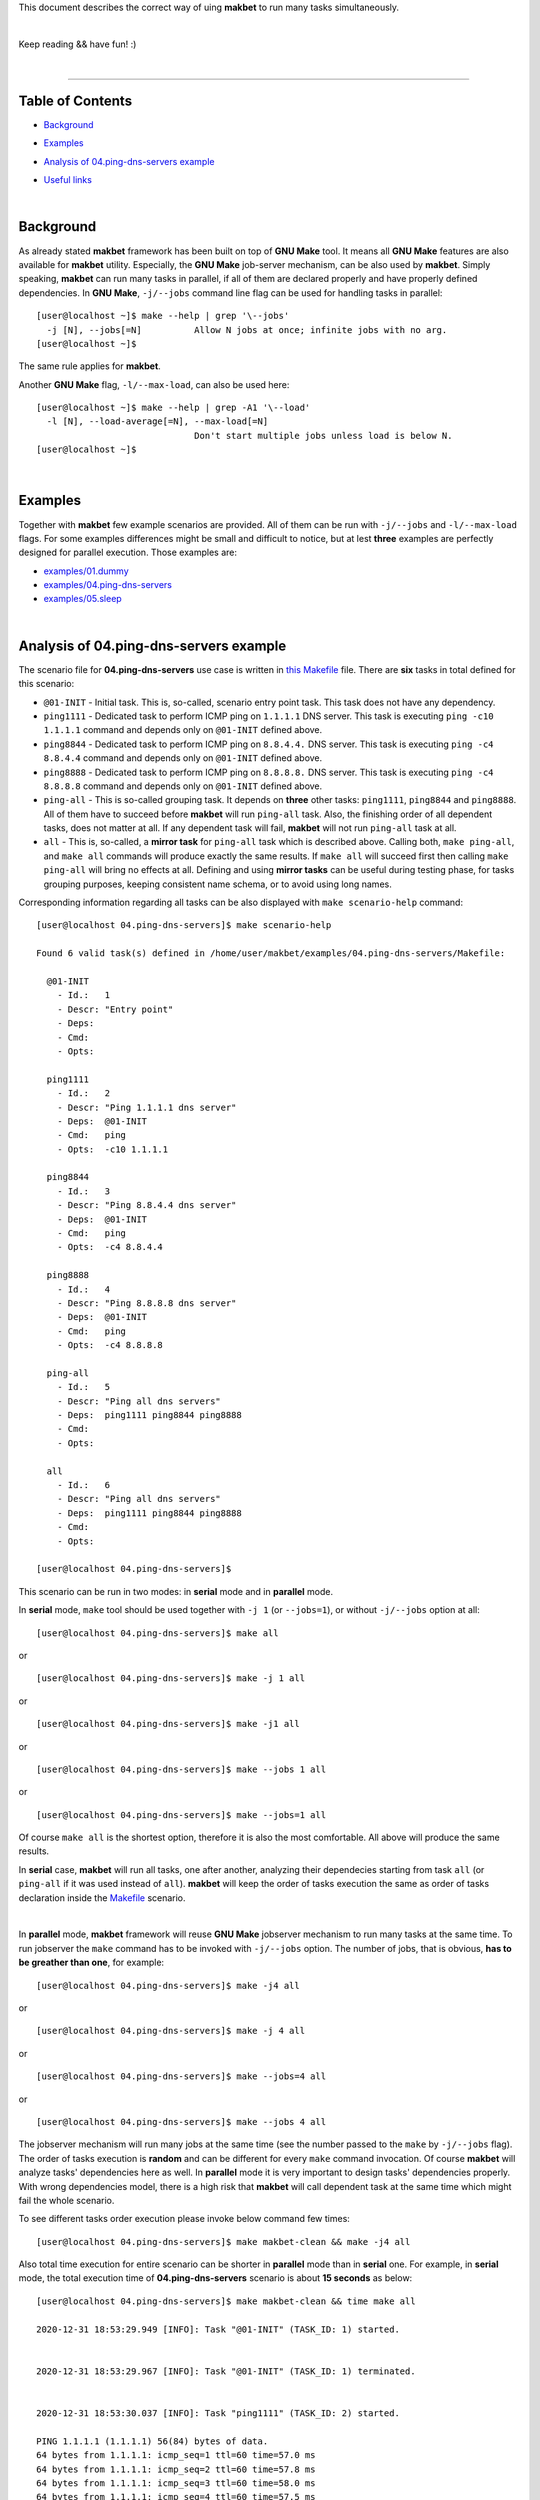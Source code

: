 This document describes the correct way of uing **makbet** to run many tasks
simultaneously.

|

Keep reading && have fun! :)

|

----

**Table of Contents**
---------------------

- | `Background`_
- | `Examples`_
- | `Analysis of 04.ping-dns-servers example`_
- | `Useful links`_

|

**Background**
--------------

As already stated **makbet** framework has been built on top of **GNU Make**
tool.  It means all **GNU Make** features are also available for **makbet**
utility.  Especially, the **GNU Make** job-server mechanism, can be also used
by **makbet**.  Simply speaking, **makbet** can run many tasks in parallel,
if all of them are declared properly and have properly defined dependencies.
In **GNU Make**, ``-j/--jobs`` command line flag can be used for handling
tasks in parallel:

::

  [user@localhost ~]$ make --help | grep '\--jobs'
    -j [N], --jobs[=N]          Allow N jobs at once; infinite jobs with no arg.
  [user@localhost ~]$

The same rule applies for **makbet**.

Another **GNU Make** flag, ``-l/--max-load``, can also be used here:

::

  [user@localhost ~]$ make --help | grep -A1 '\--load'
    -l [N], --load-average[=N], --max-load[=N]
                                Don't start multiple jobs unless load is below N.
  [user@localhost ~]$

|

**Examples**
------------

Together with **makbet** few example scenarios are provided.  All of them can
be run with ``-j/--jobs`` and ``-l/--max-load`` flags.  For some examples
differences might be small and difficult to notice, but at lest **three**
examples are perfectly designed for parallel execution.  Those examples are:

- `examples/01.dummy <../../examples/01.dummy>`_
- `examples/04.ping-dns-servers <../../examples/04.ping-dns-servers>`_
- `examples/05.sleep <../../examples/05.sleep>`_

|

**Analysis of 04.ping-dns-servers example**
-------------------------------------------

The scenario file for **04.ping-dns-servers** use case is written in
`this Makefile <../../examples/04.ping-dns-servers/Makefile>`_ file.
There are **six** tasks in total defined for this scenario:

- ``@01-INIT`` - Initial task.  This is, so-called, scenario entry point
  task.  This task does not have any dependency.
- ``ping1111`` - Dedicated task to perform ICMP ping on ``1.1.1.1`` DNS
  server.  This task is executing ``ping -c10 1.1.1.1`` command and depends
  only on ``@01-INIT`` defined above.
- ``ping8844`` - Dedicated task to perform ICMP ping on ``8.8.4.4.`` DNS
  server.  This task is executing ``ping -c4 8.8.4.4`` command and depends
  only on ``@01-INIT`` defined above.
- ``ping8888`` - Dedicated task to perform ICMP ping on ``8.8.8.8.`` DNS
  server.  This task is executing ``ping -c4 8.8.8.8`` command and depends
  only on ``@01-INIT`` defined above.
- ``ping-all`` - This is so-called grouping task.  It depends on **three**
  other tasks: ``ping1111``, ``ping8844`` and ``ping8888``.  All of them
  have to succeed before **makbet** will run ``ping-all`` task.  Also,
  the finishing order of all dependent tasks, does not matter at all.
  If any dependent task will fail, **makbet** will not run ``ping-all``
  task at all.
- ``all`` - This is, so-called, a **mirror task** for ``ping-all`` task which
  is described above.  Calling both, ``make ping-all``, and ``make all``
  commands will produce exactly the same results.  If ``make all`` will
  succeed first then calling ``make ping-all`` will bring no effects at all.
  Defining and using **mirror tasks** can be useful during testing phase,
  for tasks grouping purposes, keeping consistent name schema, or to avoid
  using long names.

Corresponding information regarding all tasks can be also displayed with
``make scenario-help`` command:

::

  [user@localhost 04.ping-dns-servers]$ make scenario-help

  Found 6 valid task(s) defined in /home/user/makbet/examples/04.ping-dns-servers/Makefile:

    @01-INIT
      - Id.:   1
      - Descr: "Entry point"
      - Deps:  
      - Cmd:   
      - Opts:  

    ping1111
      - Id.:   2
      - Descr: "Ping 1.1.1.1 dns server"
      - Deps:  @01-INIT
      - Cmd:   ping
      - Opts:  -c10 1.1.1.1

    ping8844
      - Id.:   3
      - Descr: "Ping 8.8.4.4 dns server"
      - Deps:  @01-INIT
      - Cmd:   ping
      - Opts:  -c4 8.8.4.4

    ping8888
      - Id.:   4
      - Descr: "Ping 8.8.8.8 dns server"
      - Deps:  @01-INIT
      - Cmd:   ping
      - Opts:  -c4 8.8.8.8

    ping-all
      - Id.:   5
      - Descr: "Ping all dns servers"
      - Deps:  ping1111 ping8844 ping8888
      - Cmd:   
      - Opts:  

    all
      - Id.:   6
      - Descr: "Ping all dns servers"
      - Deps:  ping1111 ping8844 ping8888
      - Cmd:   
      - Opts:  

  [user@localhost 04.ping-dns-servers]$

This scenario can be run in two modes: in **serial** mode and in **parallel**
mode.  

In **serial** mode, ``make`` tool should be used together with ``-j 1``
(or ``--jobs=1``), or without ``-j/--jobs`` option at all:

::

  [user@localhost 04.ping-dns-servers]$ make all

or

::

  [user@localhost 04.ping-dns-servers]$ make -j 1 all

or

::

  [user@localhost 04.ping-dns-servers]$ make -j1 all

or

::

  [user@localhost 04.ping-dns-servers]$ make --jobs 1 all

or

::

  [user@localhost 04.ping-dns-servers]$ make --jobs=1 all

Of course ``make all`` is the shortest option, therefore it is also the most
comfortable.  All above will produce the same results.

In **serial** case, **makbet** will run all tasks, one after another,
analyzing their dependecies starting from task ``all`` (or ``ping-all``
if it was used instead of ``all``).  **makbet** will keep the order of tasks
execution the same as order of tasks declaration inside the
`Makefile <../../examples/04.ping-dns-servers/Makefile>`__ scenario.

|

In **parallel** mode, **makbet** framework will reuse **GNU Make** jobserver
mechanism to run many tasks at the same time.  To run jobserver the ``make``
command has to be invoked with ``-j/--jobs`` option.  The number of jobs, that
is obvious, **has to be greather than one**, for example:

::

  [user@localhost 04.ping-dns-servers]$ make -j4 all

or

::

  [user@localhost 04.ping-dns-servers]$ make -j 4 all

or

::

  [user@localhost 04.ping-dns-servers]$ make --jobs=4 all

or

::

  [user@localhost 04.ping-dns-servers]$ make --jobs 4 all

The jobserver mechanism will run many jobs at the same time (see the
number passed to the ``make`` by ``-j/--jobs`` flag).  The order of tasks
execution is **random** and can be different for every ``make`` command
invocation.  Of course **makbet** will analyze tasks' dependencies here
as well.  In **parallel** mode it is very important to design tasks'
dependencies properly.  With wrong dependencies model, there is a high risk
that **makbet** will call dependent task at the same time which might fail
the whole scenario.

To see different tasks order execution please invoke below command few times:

::

  [user@localhost 04.ping-dns-servers]$ make makbet-clean && make -j4 all

Also total time execution for entire scenario can be shorter in **parallel**
mode than in **serial** one.  For example, in **serial** mode, the total
execution time of **04.ping-dns-servers** scenario is about **15 seconds**
as below:

::

  [user@localhost 04.ping-dns-servers]$ make makbet-clean && time make all

  2020-12-31 18:53:29.949 [INFO]: Task "@01-INIT" (TASK_ID: 1) started.


  2020-12-31 18:53:29.967 [INFO]: Task "@01-INIT" (TASK_ID: 1) terminated.


  2020-12-31 18:53:30.037 [INFO]: Task "ping1111" (TASK_ID: 2) started.

  PING 1.1.1.1 (1.1.1.1) 56(84) bytes of data.
  64 bytes from 1.1.1.1: icmp_seq=1 ttl=60 time=57.0 ms
  64 bytes from 1.1.1.1: icmp_seq=2 ttl=60 time=57.8 ms
  64 bytes from 1.1.1.1: icmp_seq=3 ttl=60 time=58.0 ms
  64 bytes from 1.1.1.1: icmp_seq=4 ttl=60 time=57.5 ms
  64 bytes from 1.1.1.1: icmp_seq=5 ttl=60 time=57.5 ms
  64 bytes from 1.1.1.1: icmp_seq=6 ttl=60 time=56.9 ms
  64 bytes from 1.1.1.1: icmp_seq=7 ttl=60 time=58.8 ms
  64 bytes from 1.1.1.1: icmp_seq=8 ttl=60 time=57.4 ms
  64 bytes from 1.1.1.1: icmp_seq=9 ttl=60 time=56.4 ms
  64 bytes from 1.1.1.1: icmp_seq=10 ttl=60 time=56.9 ms

  --- 1.1.1.1 ping statistics ---
  10 packets transmitted, 10 received, 0% packet loss, time 9013ms
  rtt min/avg/max/mdev = 56.428/57.432/58.842/0.647 ms

  2020-12-31 18:53:39.139 [INFO]: Task "ping1111" (TASK_ID: 2) terminated.


  2020-12-31 18:53:39.248 [INFO]: Task "ping8844" (TASK_ID: 3) started.

  PING 8.8.4.4 (8.8.4.4) 56(84) bytes of data.
  64 bytes from 8.8.4.4: icmp_seq=1 ttl=116 time=56.4 ms
  64 bytes from 8.8.4.4: icmp_seq=2 ttl=116 time=58.1 ms
  64 bytes from 8.8.4.4: icmp_seq=3 ttl=116 time=57.2 ms
  64 bytes from 8.8.4.4: icmp_seq=4 ttl=116 time=57.1 ms

  --- 8.8.4.4 ping statistics ---
  4 packets transmitted, 4 received, 0% packet loss, time 3004ms
  rtt min/avg/max/mdev = 56.422/57.217/58.126/0.605 ms

  2020-12-31 18:53:42.337 [INFO]: Task "ping8844" (TASK_ID: 3) terminated.


  2020-12-31 18:53:42.512 [INFO]: Task "ping8888" (TASK_ID: 4) started.

  PING 8.8.8.8 (8.8.8.8) 56(84) bytes of data.
  64 bytes from 8.8.8.8: icmp_seq=1 ttl=117 time=56.5 ms
  64 bytes from 8.8.8.8: icmp_seq=2 ttl=117 time=56.7 ms
  64 bytes from 8.8.8.8: icmp_seq=3 ttl=117 time=56.9 ms
  64 bytes from 8.8.8.8: icmp_seq=4 ttl=117 time=57.1 ms

  --- 8.8.8.8 ping statistics ---
  4 packets transmitted, 4 received, 0% packet loss, time 3005ms
  rtt min/avg/max/mdev = 56.514/56.799/57.082/0.216 ms

  2020-12-31 18:53:45.617 [INFO]: Task "ping8888" (TASK_ID: 4) terminated.


  2020-12-31 18:53:45.706 [INFO]: Task "all" (TASK_ID: 6) started.


  2020-12-31 18:53:45.723 [INFO]: Task "all" (TASK_ID: 6) terminated.


  real	0m15.896s
  user	0m0.620s
  sys	0m0.090s
  [user@localhost 04.ping-dns-servers]$

In **parallel** mode, we can see all ``ping1111``, ``ping8844`` and
``ping8888`` tasks were started almost at the same time.  Moreover, the
total execution time is, as expected, shorter than in **serial** mode
(**9** seconds vs **15** seconds):

::

  [user@localhost 04.ping-dns-servers]$ make makbet-clean && time make -j4 all

  2020-12-31 18:59:36.215 [INFO]: Task "@01-INIT" (TASK_ID: 1) started.


  2020-12-31 18:59:36.245 [INFO]: Task "@01-INIT" (TASK_ID: 1) terminated.


  2020-12-31 18:59:36.361 [INFO]: Task "ping8844" (TASK_ID: 3) started.


  2020-12-31 18:59:36.367 [INFO]: Task "ping1111" (TASK_ID: 2) started.


  2020-12-31 18:59:36.368 [INFO]: Task "ping8888" (TASK_ID: 4) started.

  PING 8.8.4.4 (8.8.4.4) 56(84) bytes of data.
  PING 1.1.1.1 (1.1.1.1) 56(84) bytes of data.
  PING 8.8.8.8 (8.8.8.8) 56(84) bytes of data.
  64 bytes from 8.8.4.4: icmp_seq=1 ttl=116 time=57.7 ms
  64 bytes from 1.1.1.1: icmp_seq=1 ttl=60 time=56.2 ms
  64 bytes from 8.8.8.8: icmp_seq=1 ttl=117 time=56.1 ms
  64 bytes from 8.8.4.4: icmp_seq=2 ttl=116 time=56.7 ms
  64 bytes from 1.1.1.1: icmp_seq=2 ttl=60 time=55.6 ms
  64 bytes from 8.8.8.8: icmp_seq=2 ttl=117 time=56.2 ms
  64 bytes from 8.8.4.4: icmp_seq=3 ttl=116 time=56.3 ms
  64 bytes from 1.1.1.1: icmp_seq=3 ttl=60 time=55.1 ms
  64 bytes from 8.8.8.8: icmp_seq=3 ttl=117 time=56.2 ms
  64 bytes from 8.8.4.4: icmp_seq=4 ttl=116 time=56.4 ms

  --- 8.8.4.4 ping statistics ---
  4 packets transmitted, 4 received, 0% packet loss, time 3005ms
  rtt min/avg/max/mdev = 56.260/56.773/57.696/0.559 ms
  64 bytes from 1.1.1.1: icmp_seq=4 ttl=60 time=55.4 ms
  64 bytes from 8.8.8.8: icmp_seq=4 ttl=117 time=55.7 ms

  --- 8.8.8.8 ping statistics ---
  4 packets transmitted, 4 received, 0% packet loss, time 3004ms
  rtt min/avg/max/mdev = 55.698/56.033/56.208/0.199 ms

  2020-12-31 18:59:39.460 [INFO]: Task "ping8844" (TASK_ID: 3) terminated.


  2020-12-31 18:59:39.461 [INFO]: Task "ping8888" (TASK_ID: 4) terminated.

  64 bytes from 1.1.1.1: icmp_seq=5 ttl=60 time=57.1 ms
  64 bytes from 1.1.1.1: icmp_seq=6 ttl=60 time=56.1 ms
  64 bytes from 1.1.1.1: icmp_seq=7 ttl=60 time=56.6 ms
  64 bytes from 1.1.1.1: icmp_seq=8 ttl=60 time=56.3 ms
  64 bytes from 1.1.1.1: icmp_seq=9 ttl=60 time=55.3 ms
  64 bytes from 1.1.1.1: icmp_seq=10 ttl=60 time=55.8 ms

  --- 1.1.1.1 ping statistics ---
  10 packets transmitted, 10 received, 0% packet loss, time 9013ms
  rtt min/avg/max/mdev = 55.117/55.952/57.051/0.586 ms

  2020-12-31 18:59:45.470 [INFO]: Task "ping1111" (TASK_ID: 2) terminated.


  2020-12-31 18:59:45.571 [INFO]: Task "all" (TASK_ID: 6) started.


  2020-12-31 18:59:45.605 [INFO]: Task "all" (TASK_ID: 6) terminated.


  real	0m9.579s
  user	0m0.620s
  sys	0m0.140s
  [user@localhost 04.ping-dns-servers]$

For graphical representation of scenario's flow please check this
`output.png <../../examples/04.ping-dns-servers/results/output.png>`_ file.

Even more useful comparison data will be generated while passing the following
command line flags to ``make`` command: ``MAKBET_CSV=1``, ``MAKBET_PROF=1``
and ``MAKBET_DOT=1``. For more details please check main
`README <../../README.rst>`_ file (`Profiling <../../README.rst#profiling>`_,
`DOT output <../../README.rst#dot-output>`_,
`CSV output <../../README.rst#csv-output>`_,
`PNG output <../../README.rst#png-output>`_).

|

**This general approach can be applied for every valid makbet's scenario**.

|

As already mentioned, in top-level `README <../../README.rst>`__ file
(`About <../../README.rst#about>`_ section), one of main **makbet's** goal
is to visualize complex flows for optimization purposes.  Running scenarios
in **serial** and **parallel** mode is a good practice while searching
the best and optimal tasks combination for big projects.

|

**Useful links**
----------------

- https://www.gnu.org/software/make/manual/html_node/Parallel.html
- https://www.gnu.org/software/make/manual/html_node/Parallel-Output.html
- https://www.gnu.org/software/make/manual/html_node/Job-Slots.html
- https://www.gnu.org/software/make/manual/html_node/POSIX-Jobserver.html
- https://www.gnu.org/software/make/manual/html_node/Parallel-Input.html
- https://www.gnu.org/software/make/manual/html_node/Terminal-Output.html

|


.. End of file
